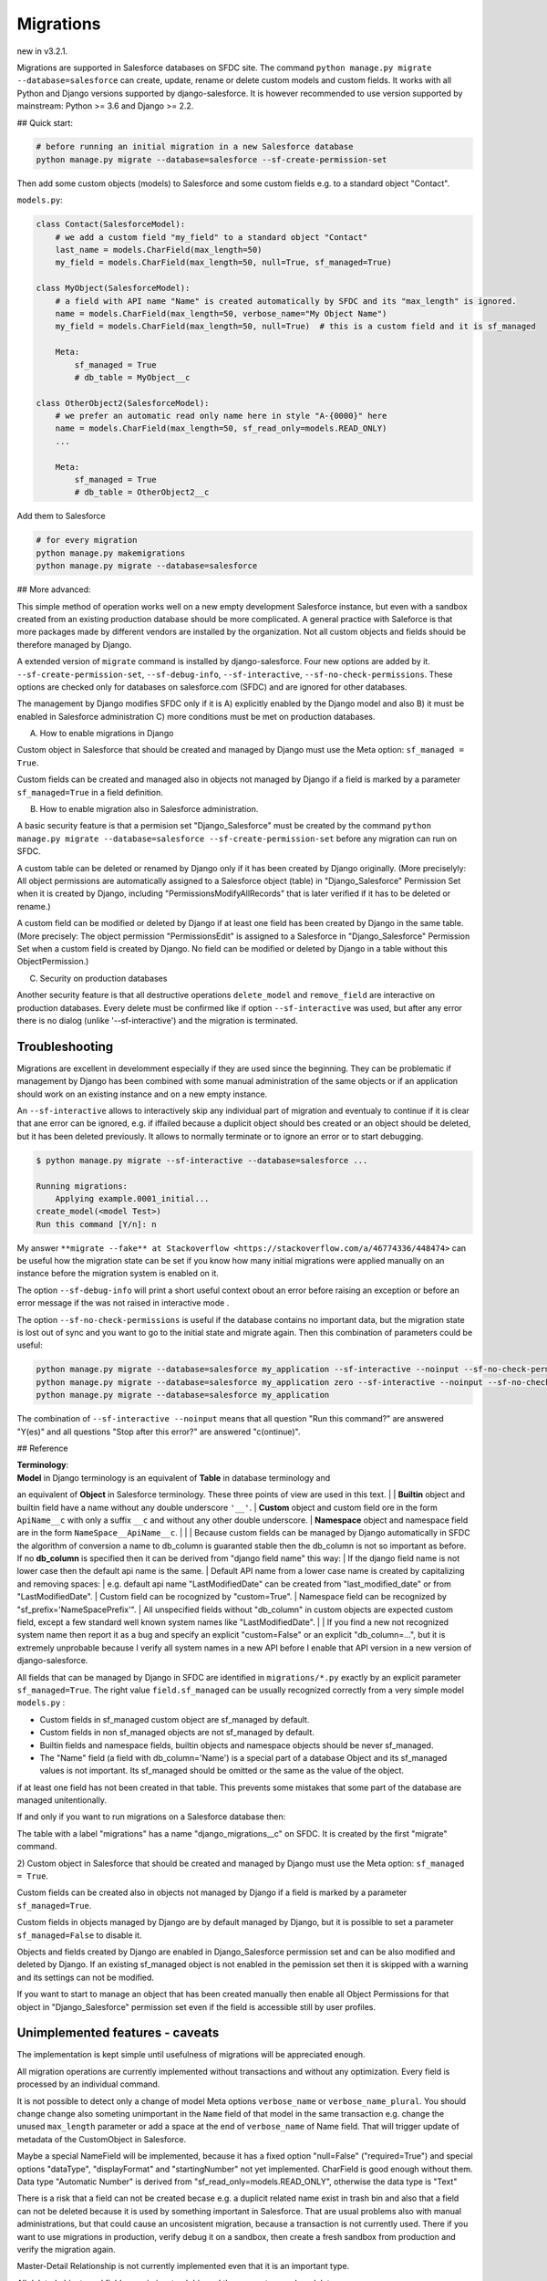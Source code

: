 Migrations
==========

new in v3.2.1.

Migrations are supported in Salesforce databases on SFDC site.
The command ``python manage.py migrate --database=salesforce`` can create, update, rename or delete
custom models and custom fields. It works with all Python and Django versions supported by django-salesforce.
It is however recommended to use version supported by mainstream: Python >= 3.6 and Django >= 2.2.

## Quick start:

.. code:: shell

    # before running an initial migration in a new Salesforce database
    python manage.py migrate --database=salesforce --sf-create-permission-set

Then add some custom objects (models) to Salesforce and some custom fields e.g. to a standard object
"Contact".

``models.py``:

.. code:: python

    class Contact(SalesforceModel):
        # we add a custom field "my_field" to a standard object "Contact"
        last_name = models.CharField(max_length=50)
        my_field = models.CharField(max_length=50, null=True, sf_managed=True)

    class MyObject(SalesforceModel):
        # a field with API name "Name" is created automatically by SFDC and its "max_length" is ignored.
        name = models.CharField(max_length=50, verbose_name="My Object Name")
        my_field = models.CharField(max_length=50, null=True)  # this is a custom field and it is sf_managed

        Meta:
            sf_managed = True
            # db_table = MyObject__c

    class OtherObject2(SalesforceModel):
        # we prefer an automatic read only name here in style "A-{0000}" here
        name = models.CharField(max_length=50, sf_read_only=models.READ_ONLY)
        ...

        Meta:
            sf_managed = True
            # db_table = OtherObject2__c

Add them to Salesforce

.. code:: shell

    # for every migration
    python manage.py makemigrations
    python manage.py migrate --database=salesforce


## More advanced:

This simple method of operation works well on a new empty development Salesforce instance,
but even with a sandbox created from an existing production database should be more complicated.
A general practice with Saleforce is that more packages made by different vendors are installed
by the organization. Not all custom objects and fields should be therefore managed by Django.

A extended version of ``migrate`` command is installed by django-salesforce. Four new options are added by it.
``--sf-create-permission-set``, ``--sf-debug-info``, ``--sf-interactive``, ``--sf-no-check-permissions``.
These options are checked only for databases on salesforce.com (SFDC) and are ignored for other databases.

The management by Django modifies SFDC only if it is
A) explicitly enabled by the Django model and also
B) it must be enabled in Salesforce administration
C) more conditions must be met on production databases.

A) How to enable migrations in Django

Custom object in Salesforce that should be created and managed by Django must use the Meta option: ``sf_managed = True``.

Custom fields can be created and managed also in objects not managed by Django if a field is marked
by a parameter ``sf_managed=True`` in a field definition.

B) How to enable migration also in Salesforce administration.

A basic security feature is that a permision set "Django_Salesforce" must be created by the command
``python manage.py migrate --database=salesforce --sf-create-permission-set``
before any migration can run on SFDC.

A custom table can be deleted or renamed by Django only if it has been created by Django originally.
(More preciselyly: All object permissions are automatically assigned to a Salesforce object (table)
in "Django_Salesforce" Permission Set when it is created by Django,
including "PermissionsModifyAllRecords" that is later verified if it has to be deleted or rename.)

A custom field can be modified or deleted by Django if at least one field has been created by Django
in the same table. (More precisely: The object permission "PermissionsEdit" is assigned to a Salesforce
in "Django_Salesforce" Permission Set when a custom field is created by Django.
No field can be modified or deleted by Django in a table without this ObjectPermission.)

C) Security on production databases

Another security feature is that all destructive operations ``delete_model`` and ``remove_field``
are interactive on production databases. Every delete must be confirmed like
if option ``--sf-interactive`` was used, but after any error there is no dialog (unlike '--sf-interactive')
and the migration is terminated.

Troubleshooting
---------------

Migrations are excellent in develomment especially if they are used since the beginning.
They can be problematic if management by Django has been combined with some manual
administration of the same objects or if an application should work on an existing instance
and on a new empty instance.

An ``--sf-interactive`` allows to interactively skip
any individual part of migration and eventualy to continue if it is clear that ane error can be ignored,
e.g. if iffailed because a duplicit object should bes created or an object should be deleted,
but it has been deleted previously.
It allows to normally terminate or to ignore an error or to start debugging.

.. code::

    $ python manage.py migrate --sf-interactive --database=salesforce ...

    Running migrations:
        Applying example.0001_initial...
    create_model(<model Test>)
    Run this command [Y/n]: n

My answer ``**migrate --fake** at Stackoverflow <https://stackoverflow.com/a/46774336/448474>``
can be useful how the migration state can be set if you know how many initial migrations were applied
manually on an instance before the migration system is enabled on it.

The option ``--sf-debug-info`` will print a short useful context obout an error before raising an exception
or before an error message if the was not raised in interactive mode .

The option ``--sf-no-check-permissions`` is useful if the database contains no important data,
but the migration state is lost out of sync and you want to go to the initial state and migrate again.
Then this combination of parameters could be useful:

.. code:: shell

   python manage.py migrate --database=salesforce my_application --sf-interactive --noinput --sf-no-check-permissions --sf-debug-info
   python manage.py migrate --database=salesforce my_application zero --sf-interactive --noinput --sf-no-check-permissions --sf-debug-info
   python manage.py migrate --database=salesforce my_application

The combination of ``--sf-interactive --noinput`` means that all question "Run this command?"
are answered "Y(es)" and all questions "Stop after this error?" are answered "c(ontinue)".


## Reference

| **Terminology**:  
| **Model** in Django terminology is an equivalent of **Table** in database terminology and
an equivalent of **Object** in Salesforce terminology. These three points of view are used in this text.  
|
| **Builtin** object and builtin field  have a name without any double underscore ``'__'``.  
| **Custom** object and custom field ore in the form ``ApiName__c`` with only a suffix ``__c``
and without any other double underscore.  
| **Namespace** object and namespace field are in the form ``NameSpace__ApiName__c``.
|  
|  
| Because custom fields can be managed by Django automatically in SFDC the algorithm
of conversion a name to db_column is guaranted stable then the db_column is not so important
as before.
If no **db_column** is specified then it can be derived from "django field name" this way:
| If the django field name is not lower case then the default api name is the same.
| Default API name from a lower case name is created by capitalizing and removing spaces:  
| e.g. default api name "LastModifiedDate" can be created from "last_modified_date" or from
"LastModifiedDate".
| Custom field can be rocognized by "custom=True".
| Namespace field can be recognized by "sf_prefix='NameSpacePrefix'".
| All unspecified fields without "db_column" in custom objects are expected custom field,
except a few standard well known system names like "LastModifiedDate".  
|
| If you find a new not recognized system name then report it as a bug and specify
an explicit "custom=False" or an explicit "db_column=...", but it is extremely unprobable
because I verify all system names in a new API before I enable that API version in a new
version of django-salesforce.


All fields that can be managed by Django in SFDC are identified in ``migrations/*.py``
exactly by an explicit parameter ``sf_managed=True``.
The right value ``field.sf_managed`` can be usually recognized correctly from a very simple model ``models.py`` :


- Custom fields in sf_managed custom object are sf_managed by default.
- Custom fields in non sf_managed objects are not sf_managed by default.
- Builtin fields and namespace fields, builtin objects and namespace objects should be never sf_managed.
- The "Name" field (a field with db_column='Name') is a special part of a database Object and
  its sf_managed values is not important. Its sf_managed should be omitted or the same as the value
  of the object.

if at least one field has not been created in that table.
This prevents some mistakes that some part of the database are managed unitentionally.

If and only if you want to run migrations on a Salesforce database then:

The table with a label "migrations" has a name "django_migrations__c" on SFDC.
It is created by the first "migrate" command.

| 2) Custom object in Salesforce that should be created and managed by Django must use the Meta option: ``sf_managed = True``.
Custom fields can be created also in objects not managed by Django if a field is marked by a parameter ``sf_managed=True``.

Custom fields in objects managed by Django are by default managed by Django,
but it is possible to set a parameter ``sf_managed=False`` to disable it.

Objects and fields created by Django are enabled in Django_Salesforce permission set and can be
also modified and deleted by Django. If an existing sf_managed object is not enabled
in the pemission set then it is skipped with a warning and its settings can not be modified.

If you want to start to manage an object that has been created manually then enable all
Object Permissions for that object in "Django_Salesforce" permission set even if the field
is accessible still by user profiles.


Unimplemented features - caveats
--------------------------------

The implementation is kept simple until usefulness of migrations will be appreciated enough.

All migration operations are currently implemented without transactions and without
any optimization. Every field is processed by an individual command.

It is not possible to detect only a change of model Meta options ``verbose_name`` or ``verbose_name_plural``.
You should change change also someting unimportant in the ``Name`` field of that model
in the same transaction e.g. change the unused ``max_length`` parameter or add a space
at the end of ``verbose_name`` of Name field. That will trigger update of metadata of
the CustomObject in Salesforce.

Maybe a special NameField will be implemented, because it has a fixed option "null=False" ("required=True")
and special options "dataType", "displayFormat" and "startingNumber" not yet implemented. CharField
is good enough without them. Data type "Automatic Number" is derived from "sf_read_only=models.READ_ONLY",
otherwise the data type is "Text"

There is a risk that a field can not be created becase e.g. a duplicit related name exist in trash bin
and also that a field can not be deleted because it is used by something important in Salesforce.
That are usual problems also with manual administrations, but that could cause an uncosistent migration,
because a transaction is not currently used. There if you want to use migrations in production,
verify debug it on a sandbox, then create a fresh sandbox from production and verify the migration again.

Master-Detail Relationship is not currently implemented even that it is an important type.

All deleted objects and fields remain in a trash bin and they are not purged on delete.

